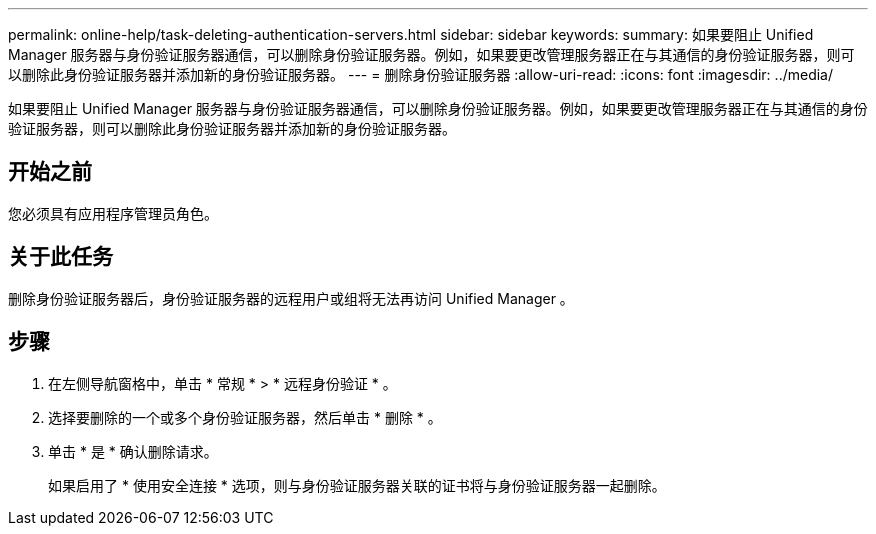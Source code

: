 ---
permalink: online-help/task-deleting-authentication-servers.html 
sidebar: sidebar 
keywords:  
summary: 如果要阻止 Unified Manager 服务器与身份验证服务器通信，可以删除身份验证服务器。例如，如果要更改管理服务器正在与其通信的身份验证服务器，则可以删除此身份验证服务器并添加新的身份验证服务器。 
---
= 删除身份验证服务器
:allow-uri-read: 
:icons: font
:imagesdir: ../media/


[role="lead"]
如果要阻止 Unified Manager 服务器与身份验证服务器通信，可以删除身份验证服务器。例如，如果要更改管理服务器正在与其通信的身份验证服务器，则可以删除此身份验证服务器并添加新的身份验证服务器。



== 开始之前

您必须具有应用程序管理员角色。



== 关于此任务

删除身份验证服务器后，身份验证服务器的远程用户或组将无法再访问 Unified Manager 。



== 步骤

. 在左侧导航窗格中，单击 * 常规 * > * 远程身份验证 * 。
. 选择要删除的一个或多个身份验证服务器，然后单击 * 删除 * 。
. 单击 * 是 * 确认删除请求。
+
如果启用了 * 使用安全连接 * 选项，则与身份验证服务器关联的证书将与身份验证服务器一起删除。


